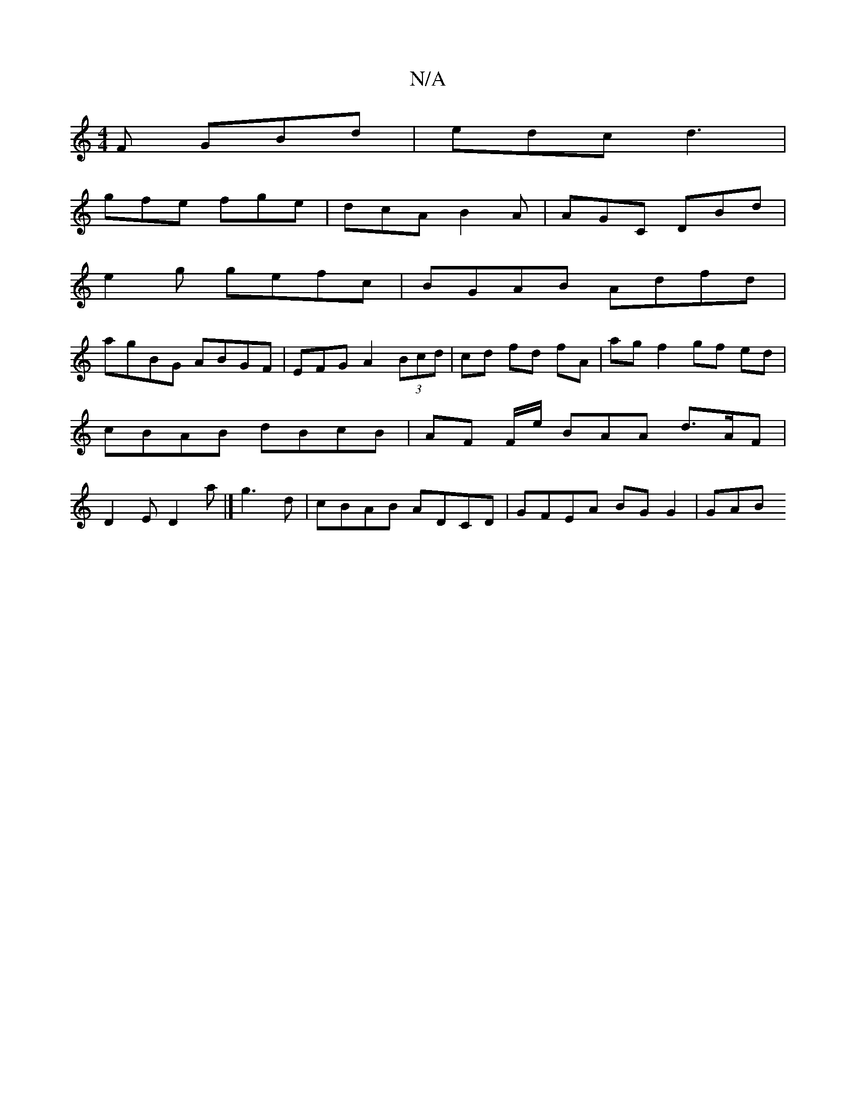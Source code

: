 X:1
T:N/A
M:4/4
R:N/A
K:Cmajor
F GBd | edc d3 |
gfe fge | dcA B2A | AGC DBd |
e2g gefc | BGAB Adfd |
agBG ABGF | EFG A2 (3Bcd | cd fd fA | ag f2 gf ed | cBAB dBcB | AF F/e/ BAA d>AF | D2E D2 a |]  g3 d|cBAB ADCD | GFEA BG G2 | GAB 